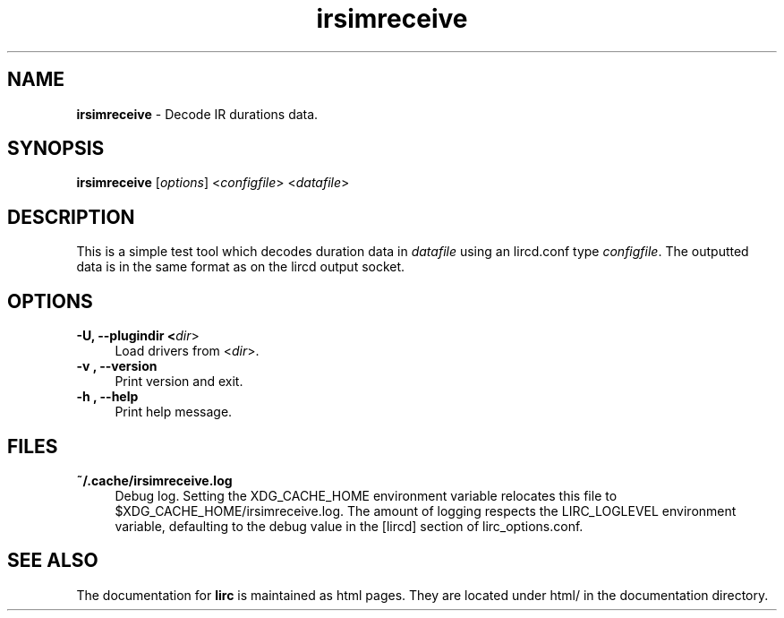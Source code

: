 .TH irsimreceive "1" "Last change: Oct 2015" "irsimreceive 0.10.1" "User Commands"
.SH NAME
.P
\fBirsimreceive\fR - Decode IR durations data.
.SH SYNOPSIS
.P
\fBirsimreceive\fR [\fIoptions\fR]  <\fIconfigfile\fR>  <\fIdatafile\fR>

.SH DESCRIPTION
.P
This is a simple test tool which decodes duration data in \fIdatafile\fR
using an lircd.conf type \fIconfigfile\fR. The outputted data is
in the same format as on the lircd output socket.

.SH OPTIONS
.TP 4
.B -U, --plugindir <\fIdir\fR>
Load drivers from <\fIdir\fR>.

.TP 4
.B -v , --version
Print version and exit.

.TP 4
.B -h , --help
Print help message.

.SH FILES
.TP 4
.B ~/.cache/irsimreceive.log
Debug log. Setting the XDG_CACHE_HOME environment variable relocates this
file to $XDG_CACHE_HOME/irsimreceive.log. The amount of logging respects the
LIRC_LOGLEVEL environment variable, defaulting to the \fidebug\fR value
in the \fi[lircd]\fR  section of lirc_options.conf.


.SH "SEE ALSO"
.P
The documentation for \fBlirc\fR
is maintained as html pages. They are located under html/ in the
documentation directory.
